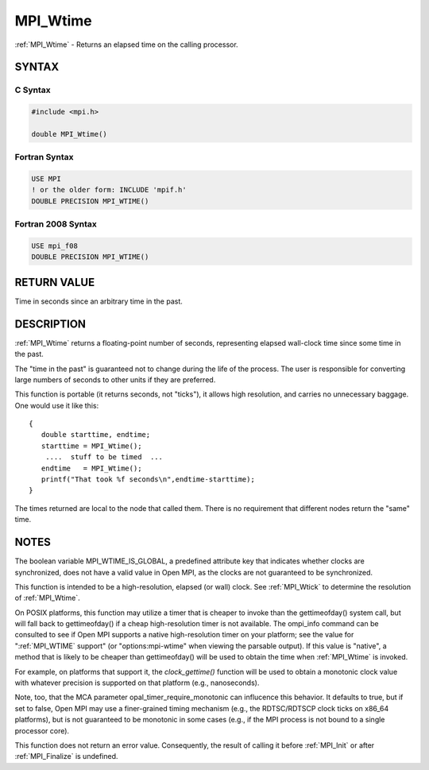 .. _mpi_wtime:


MPI_Wtime
=========

.. include_body

:ref:`MPI_Wtime` - Returns an elapsed time on the calling processor.


SYNTAX
------


C Syntax
^^^^^^^^

.. code-block:: c

   #include <mpi.h>

   double MPI_Wtime()


Fortran Syntax
^^^^^^^^^^^^^^

.. code-block:: fortran

   USE MPI
   ! or the older form: INCLUDE 'mpif.h'
   DOUBLE PRECISION MPI_WTIME()


Fortran 2008 Syntax
^^^^^^^^^^^^^^^^^^^

.. code-block:: fortran

   USE mpi_f08
   DOUBLE PRECISION MPI_WTIME()


RETURN VALUE
------------

Time in seconds since an arbitrary time in the past.


DESCRIPTION
-----------

:ref:`MPI_Wtime` returns a floating-point number of seconds, representing
elapsed wall-clock time since some time in the past.

The "time in the past" is guaranteed not to change during the life of
the process. The user is responsible for converting large numbers of
seconds to other units if they are preferred.

This function is portable (it returns seconds, not "ticks"), it allows
high resolution, and carries no unnecessary baggage. One would use it
like this:

::

       {
          double starttime, endtime;
          starttime = MPI_Wtime();
           ....  stuff to be timed  ...
          endtime   = MPI_Wtime();
          printf("That took %f seconds\n",endtime-starttime);
       }

The times returned are local to the node that called them. There is no
requirement that different nodes return the "same" time.


NOTES
-----

The boolean variable MPI_WTIME_IS_GLOBAL, a predefined attribute key
that indicates whether clocks are synchronized, does not have a valid
value in Open MPI, as the clocks are not guaranteed to be synchronized.

This function is intended to be a high-resolution, elapsed (or wall)
clock. See :ref:`MPI_Wtick` to determine the resolution of :ref:`MPI_Wtime`.

On POSIX platforms, this function may utilize a timer that is cheaper to
invoke than the gettimeofday() system call, but will fall back to
gettimeofday() if a cheap high-resolution timer is not available. The
ompi_info command can be consulted to see if Open MPI supports a native
high-resolution timer on your platform; see the value for ":ref:`MPI_WTIME`
support" (or "options:mpi-wtime" when viewing the parsable output). If
this value is "native", a method that is likely to be cheaper than
gettimeofday() will be used to obtain the time when :ref:`MPI_Wtime` is
invoked.

For example, on platforms that support it, the *clock_gettime()*
function will be used to obtain a monotonic clock value with whatever
precision is supported on that platform (e.g., nanoseconds).

Note, too, that the MCA parameter opal_timer_require_monotonic can
influcence this behavior. It defaults to true, but if set to false, Open
MPI may use a finer-grained timing mechanism (e.g., the RDTSC/RDTSCP
clock ticks on x86_64 platforms), but is not guaranteed to be monotonic
in some cases (e.g., if the MPI process is not bound to a single
processor core).

This function does not return an error value. Consequently, the result
of calling it before :ref:`MPI_Init` or after :ref:`MPI_Finalize` is undefined.


.. seealso::
   * :ref:`MPI_Wtick`
